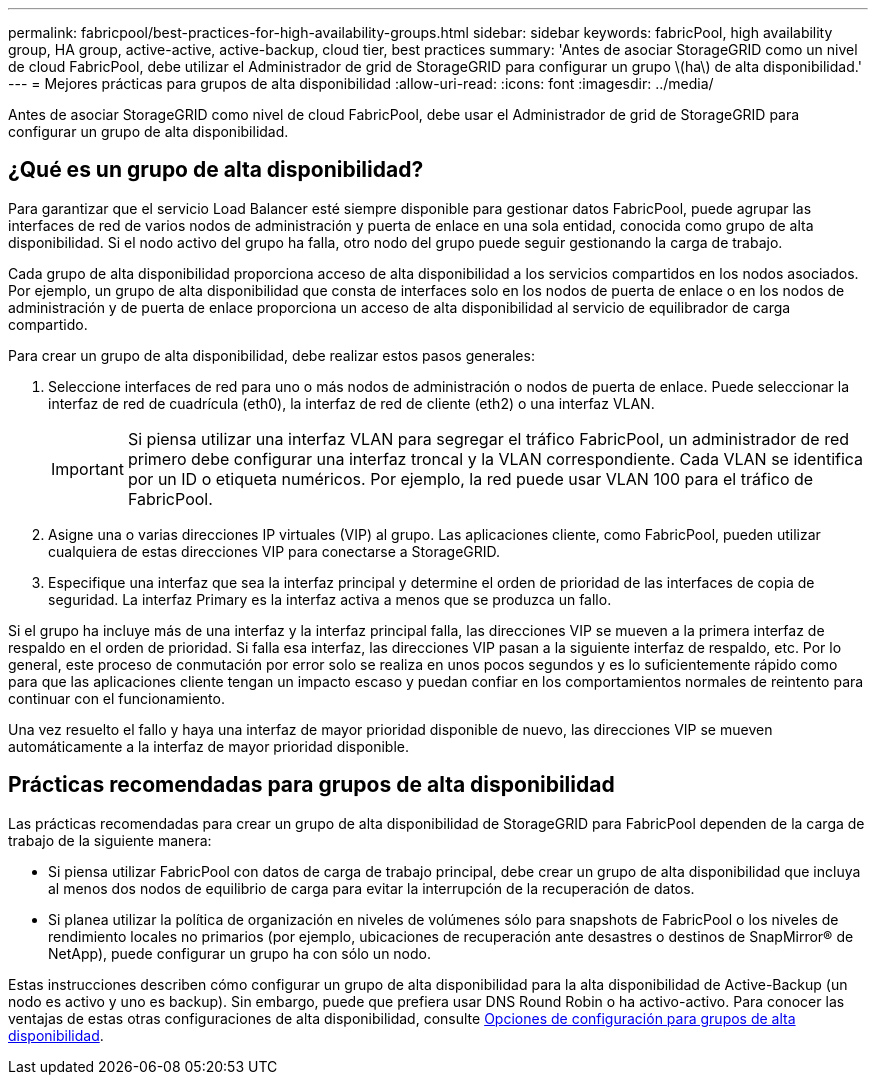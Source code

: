 ---
permalink: fabricpool/best-practices-for-high-availability-groups.html 
sidebar: sidebar 
keywords: fabricPool, high availability group, HA group, active-active, active-backup, cloud tier, best practices 
summary: 'Antes de asociar StorageGRID como un nivel de cloud FabricPool, debe utilizar el Administrador de grid de StorageGRID para configurar un grupo \(ha\) de alta disponibilidad.' 
---
= Mejores prácticas para grupos de alta disponibilidad
:allow-uri-read: 
:icons: font
:imagesdir: ../media/


[role="lead"]
Antes de asociar StorageGRID como nivel de cloud FabricPool, debe usar el Administrador de grid de StorageGRID para configurar un grupo de alta disponibilidad.



== ¿Qué es un grupo de alta disponibilidad?

Para garantizar que el servicio Load Balancer esté siempre disponible para gestionar datos FabricPool, puede agrupar las interfaces de red de varios nodos de administración y puerta de enlace en una sola entidad, conocida como grupo de alta disponibilidad. Si el nodo activo del grupo ha falla, otro nodo del grupo puede seguir gestionando la carga de trabajo.

Cada grupo de alta disponibilidad proporciona acceso de alta disponibilidad a los servicios compartidos en los nodos asociados. Por ejemplo, un grupo de alta disponibilidad que consta de interfaces solo en los nodos de puerta de enlace o en los nodos de administración y de puerta de enlace proporciona un acceso de alta disponibilidad al servicio de equilibrador de carga compartido.

Para crear un grupo de alta disponibilidad, debe realizar estos pasos generales:

. Seleccione interfaces de red para uno o más nodos de administración o nodos de puerta de enlace. Puede seleccionar la interfaz de red de cuadrícula (eth0), la interfaz de red de cliente (eth2) o una interfaz VLAN.
+

IMPORTANT: Si piensa utilizar una interfaz VLAN para segregar el tráfico FabricPool, un administrador de red primero debe configurar una interfaz troncal y la VLAN correspondiente. Cada VLAN se identifica por un ID o etiqueta numéricos. Por ejemplo, la red puede usar VLAN 100 para el tráfico de FabricPool.

. Asigne una o varias direcciones IP virtuales (VIP) al grupo. Las aplicaciones cliente, como FabricPool, pueden utilizar cualquiera de estas direcciones VIP para conectarse a StorageGRID.
. Especifique una interfaz que sea la interfaz principal y determine el orden de prioridad de las interfaces de copia de seguridad. La interfaz Primary es la interfaz activa a menos que se produzca un fallo.


Si el grupo ha incluye más de una interfaz y la interfaz principal falla, las direcciones VIP se mueven a la primera interfaz de respaldo en el orden de prioridad. Si falla esa interfaz, las direcciones VIP pasan a la siguiente interfaz de respaldo, etc. Por lo general, este proceso de conmutación por error solo se realiza en unos pocos segundos y es lo suficientemente rápido como para que las aplicaciones cliente tengan un impacto escaso y puedan confiar en los comportamientos normales de reintento para continuar con el funcionamiento.

Una vez resuelto el fallo y haya una interfaz de mayor prioridad disponible de nuevo, las direcciones VIP se mueven automáticamente a la interfaz de mayor prioridad disponible.



== Prácticas recomendadas para grupos de alta disponibilidad

Las prácticas recomendadas para crear un grupo de alta disponibilidad de StorageGRID para FabricPool dependen de la carga de trabajo de la siguiente manera:

* Si piensa utilizar FabricPool con datos de carga de trabajo principal, debe crear un grupo de alta disponibilidad que incluya al menos dos nodos de equilibrio de carga para evitar la interrupción de la recuperación de datos.
* Si planea utilizar la política de organización en niveles de volúmenes sólo para snapshots de FabricPool o los niveles de rendimiento locales no primarios (por ejemplo, ubicaciones de recuperación ante desastres o destinos de SnapMirror® de NetApp), puede configurar un grupo ha con sólo un nodo.


Estas instrucciones describen cómo configurar un grupo de alta disponibilidad para la alta disponibilidad de Active-Backup (un nodo es activo y uno es backup). Sin embargo, puede que prefiera usar DNS Round Robin o ha activo-activo. Para conocer las ventajas de estas otras configuraciones de alta disponibilidad, consulte xref:../admin/configuration-options-for-ha-groups.adoc[Opciones de configuración para grupos de alta disponibilidad].
